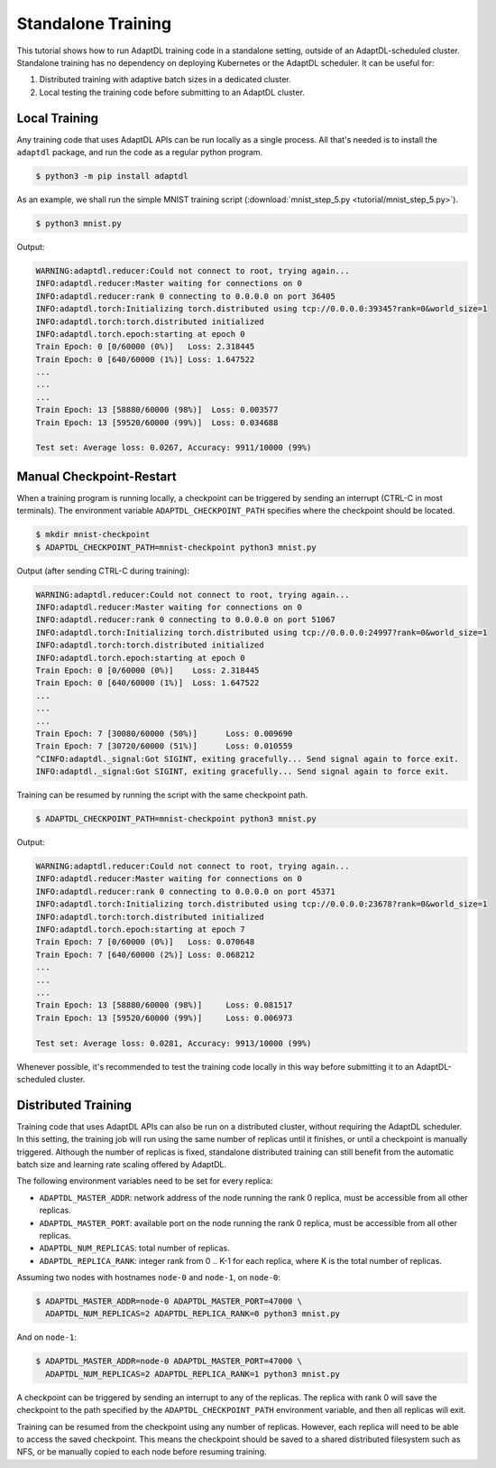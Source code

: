 Standalone Training
===================

This tutorial shows how to run AdaptDL training code in a standalone setting,
outside of an AdaptDL-scheduled cluster. Standalone training has no dependency
on deploying Kubernetes or the AdaptDL scheduler. It can be useful for:

1.  Distributed training with adaptive batch sizes in a dedicated cluster.
2.  Local testing the training code before submitting to an AdaptDL cluster.


Local Training
--------------

Any training code that uses AdaptDL APIs can be run locally as a single
process. All that's needed is to install the ``adaptdl`` package, and run the
code as a regular python program.

.. code-block:: shell

   $ python3 -m pip install adaptdl

As an example, we shall run the simple MNIST training script
(:download:`mnist_step_5.py <tutorial/mnist_step_5.py>`).

.. code-block:: shell

   $ python3 mnist.py

Output:

.. code-block::

   WARNING:adaptdl.reducer:Could not connect to root, trying again...
   INFO:adaptdl.reducer:Master waiting for connections on 0
   INFO:adaptdl.reducer:rank 0 connecting to 0.0.0.0 on port 36405
   INFO:adaptdl.torch:Initializing torch.distributed using tcp://0.0.0.0:39345?rank=0&world_size=1
   INFO:adaptdl.torch:torch.distributed initialized
   INFO:adaptdl.torch.epoch:starting at epoch 0
   Train Epoch: 0 [0/60000 (0%)]   Loss: 2.318445
   Train Epoch: 0 [640/60000 (1%)] Loss: 1.647522
   ...
   ...
   ...
   Train Epoch: 13 [58880/60000 (98%)]  Loss: 0.003577
   Train Epoch: 13 [59520/60000 (99%)]  Loss: 0.034688

   Test set: Average loss: 0.0267, Accuracy: 9911/10000 (99%)


Manual Checkpoint-Restart
-------------------------

When a training program is running locally, a checkpoint can be triggered by
sending an interrupt (CTRL-C in most terminals). The environment variable
``ADAPTDL_CHECKPOINT_PATH`` specifies where the checkpoint should be located.

.. code-block:: shell

   $ mkdir mnist-checkpoint
   $ ADAPTDL_CHECKPOINT_PATH=mnist-checkpoint python3 mnist.py

Output (after sending CTRL-C during training):

.. code-block::

   WARNING:adaptdl.reducer:Could not connect to root, trying again...
   INFO:adaptdl.reducer:Master waiting for connections on 0
   INFO:adaptdl.reducer:rank 0 connecting to 0.0.0.0 on port 51067
   INFO:adaptdl.torch:Initializing torch.distributed using tcp://0.0.0.0:24997?rank=0&world_size=1
   INFO:adaptdl.torch:torch.distributed initialized
   INFO:adaptdl.torch.epoch:starting at epoch 0
   Train Epoch: 0 [0/60000 (0%)]    Loss: 2.318445
   Train Epoch: 0 [640/60000 (1%)]  Loss: 1.647522
   ...
   ...
   ...
   Train Epoch: 7 [30080/60000 (50%)]      Loss: 0.009690
   Train Epoch: 7 [30720/60000 (51%)]      Loss: 0.010559
   ^CINFO:adaptdl._signal:Got SIGINT, exiting gracefully... Send signal again to force exit.
   INFO:adaptdl._signal:Got SIGINT, exiting gracefully... Send signal again to force exit.

Training can be resumed by running the script with the same checkpoint path.

.. code-block:: shell

   $ ADAPTDL_CHECKPOINT_PATH=mnist-checkpoint python3 mnist.py

Output:

.. code-block::

   WARNING:adaptdl.reducer:Could not connect to root, trying again...
   INFO:adaptdl.reducer:Master waiting for connections on 0
   INFO:adaptdl.reducer:rank 0 connecting to 0.0.0.0 on port 45371
   INFO:adaptdl.torch:Initializing torch.distributed using tcp://0.0.0.0:23678?rank=0&world_size=1
   INFO:adaptdl.torch:torch.distributed initialized
   INFO:adaptdl.torch.epoch:starting at epoch 7
   Train Epoch: 7 [0/60000 (0%)]   Loss: 0.070648
   Train Epoch: 7 [640/60000 (2%)] Loss: 0.068212
   ...
   ...
   ...
   Train Epoch: 13 [58880/60000 (98%)]     Loss: 0.081517
   Train Epoch: 13 [59520/60000 (99%)]     Loss: 0.006973

   Test set: Average loss: 0.0281, Accuracy: 9913/10000 (99%)

Whenever possible, it's recommended to test the training code locally in this
way before submitting it to an AdaptDL-scheduled cluster.


Distributed Training
--------------------

Training code that uses AdaptDL APIs can also be run on a distributed cluster,
without requiring the AdaptDL scheduler. In this setting, the training job will
run using the same number of replicas until it finishes, or until a checkpoint
is manually triggered. Although the number of replicas is fixed, standalone
distributed training can still benefit from the automatic batch size and
learning rate scaling offered by AdaptDL.

The following environment variables need to be set for every replica:

- ``ADAPTDL_MASTER_ADDR``: network address of the node running the rank 0
  replica, must be accessible from all other replicas.
- ``ADAPTDL_MASTER_PORT``: available port on the node running the rank 0
  replica, must be accessible from all other replicas.
- ``ADAPTDL_NUM_REPLICAS``: total number of replicas.
- ``ADAPTDL_REPLICA_RANK``: integer rank from 0 .. K-1 for each replica, where
  K is the total number of replicas.

Assuming two nodes with hostnames ``node-0`` and ``node-1``, on ``node-0``:

.. code-block:: shell

   $ ADAPTDL_MASTER_ADDR=node-0 ADAPTDL_MASTER_PORT=47000 \
     ADAPTDL_NUM_REPLICAS=2 ADAPTDL_REPLICA_RANK=0 python3 mnist.py

And on ``node-1``:

.. code-block:: shell

   $ ADAPTDL_MASTER_ADDR=node-0 ADAPTDL_MASTER_PORT=47000 \
     ADAPTDL_NUM_REPLICAS=2 ADAPTDL_REPLICA_RANK=1 python3 mnist.py

A checkpoint can be triggered by sending an interrupt to any of the replicas.
The replica with rank 0 will save the checkpoint to the path specified by the
``ADAPTDL_CHECKPOINT_PATH`` environment variable, and then all replicas will
exit.

Training can be resumed from the checkpoint using any number of replicas.
However, each replica will need to be able to access the saved checkpoint. This
means the checkpoint should be saved to a shared distributed filesystem such as
NFS, or be manually copied to each node before resuming training.
